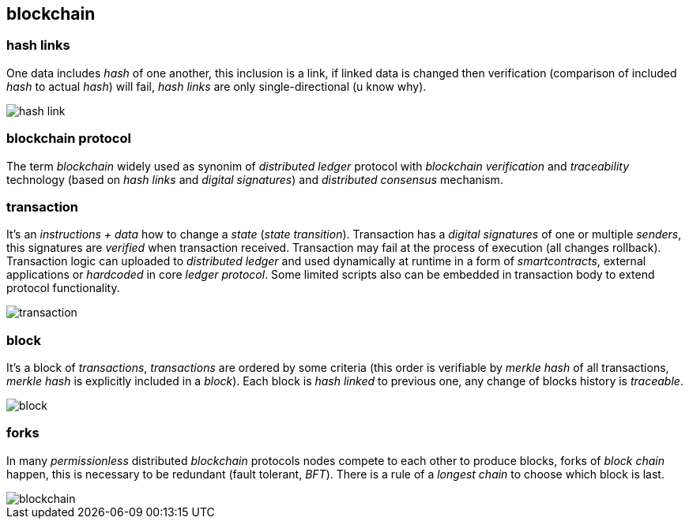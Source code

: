 == blockchain
[%hardbreaks]

=== hash links
One data includes _hash_ of one another, this inclusion is a link, if linked data is changed then verification (comparison of included _hash_ to actual _hash_) will fail, _hash links_ are only single-directional (u know why).

image::images/hash-link.svg[float="left",align="center"]

=== blockchain protocol
The term _blockchain_ widely used as synonim of _distributed ledger_ protocol with _blockchain_ _verification_ and _traceability_ technology (based on _hash links_ and _digital signatures_) and _distributed consensus_ mechanism.

=== transaction
[%hardbreaks]
It's an _instructions + data_ how to change a _state_ (_state transition_). Transaction has a _digital signatures_ of one or multiple _senders_, this signatures are _verified_ when transaction received. Transaction may fail at the process of execution (all changes rollback).
Transaction logic can uploaded to _distributed ledger_ and used dynamically at runtime in a form of _smartcontracts_, external applications or _hardcoded_ in core _ledger protocol_. Some limited scripts also can be embedded in transaction body to extend protocol functionality.

image::images/transaction.svg[float="left",align="center"]

=== block
It's a block of _transactions_, _transactions_ are ordered by some criteria (this order is verifiable by _merkle hash_ of all transactions, _merkle hash_ is explicitly included in a _block_). Each block is _hash linked_ to previous one, any change of blocks history is _traceable_.


image::images/block.svg[float="left",align="center"]


=== forks
In many _permissionless_ distributed _blockchain_ protocols nodes compete to each other to produce blocks, forks of _block chain_ happen, this is necessary to be redundant (fault tolerant, _BFT_). There is a rule of a _longest chain_ to choose which block is last.

image::images/blockchain.svg[float="left",align="center"]
